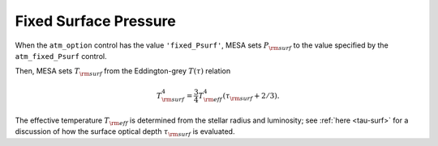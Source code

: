Fixed Surface Pressure
======================

When the ``atm_option`` control has the value ``'fixed_Psurf'``, MESA
sets :math:`P_{\rm surf}` to the value specified by the
``atm_fixed_Psurf`` control.

Then, MESA sets :math:`T_{\rm surf}` from the Eddington-grey
:math:`T(\tau)` relation

.. math::

   T_{\rm surf}^{4} = \frac{3}{4} T_{\rm eff}^{4} \left( \tau_{\rm surf} + 2/3 \right).

The effective temperature :math:`T_{\rm eff}` is determined from the
stellar radius and luminosity; see :ref:`here <tau-surf>` for a
discussion of how the surface optical depth :math:`\tau_{\rm surf}` is
evaluated.
